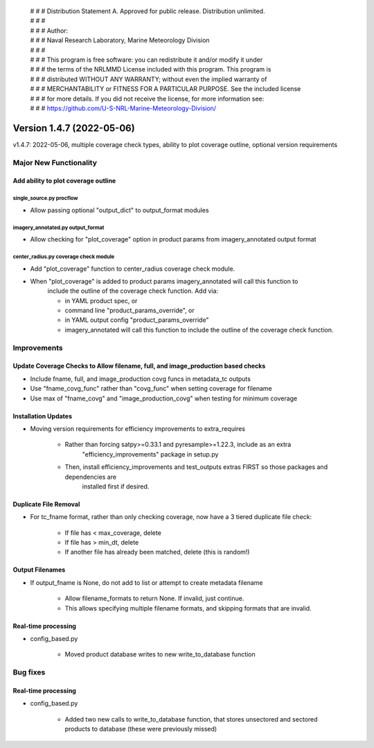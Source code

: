  | # # # Distribution Statement A. Approved for public release. Distribution unlimited.
 | # # #
 | # # # Author:
 | # # # Naval Research Laboratory, Marine Meteorology Division
 | # # #
 | # # # This program is free software: you can redistribute it and/or modify it under
 | # # # the terms of the NRLMMD License included with this program. This program is
 | # # # distributed WITHOUT ANY WARRANTY; without even the implied warranty of
 | # # # MERCHANTABILITY or FITNESS FOR A PARTICULAR PURPOSE. See the included license
 | # # # for more details. If you did not receive the license, for more information see:
 | # # # https://github.com/U-S-NRL-Marine-Meteorology-Division/

Version 1.4.7 (2022-05-06)
**************************

v1.4.7: 2022-05-06, multiple coverage check types, ability to plot coverage outline, optional version requirements

Major New Functionality
=======================

Add ability to plot coverage outline
------------------------------------

single_source.py procflow
^^^^^^^^^^^^^^^^^^^^^^^^^

* Allow passing optional "output_dict" to output_format modules

imagery_annotated.py output_format
^^^^^^^^^^^^^^^^^^^^^^^^^^^^^^^^^^

* Allow checking for "plot_coverage" option in product params from imagery_annotated output format

center_radius.py coverage check module
^^^^^^^^^^^^^^^^^^^^^^^^^^^^^^^^^^^^^^

* Add "plot_coverage" function to center_radius coverage check module.
* When "plot_coverage" is added to product params imagery_annotated will call this function to
    include the outline of the coverage check function. Add via:

    * in YAML product spec, or
    * command line "product_params_override", or
    * in YAML output config "product_params_override"
    * imagery_annotated will call this function to include the outline of the coverage check function.

Improvements
============

Update Coverage Checks to Allow filename, full, and image_production based checks
---------------------------------------------------------------------------------

* Include fname, full, and image_production covg funcs in metadata_tc outputs
* Use "fname_covg_func" rather than "covg_func" when setting coverage for filename
* Use max of "fname_covg" and "image_production_covg" when testing for minimum coverage

Installation Updates
--------------------

* Moving version requirements for efficiency improvements to extra_requires

    * Rather than forcing satpy>=0.33.1 and pyresample>=1.22.3, include as an extra
        "efficiency_improvements" package in setup.py

    * Then, install efficiency_improvements and test_outputs extras FIRST so those packages and dependencies are
        installed first if desired.

Duplicate File Removal
----------------------

* For tc_fname format, rather than only checking coverage, now have a 3 tiered duplicate file check:

    * If file has < max_coverage, delete
    * If file has > min_dt, delete
    * If another file has already been matched, delete (this is random!)

Output Filenames
----------------

* If output_fname is None, do not add to list or attempt to create metadata filename

    * Allow filename_formats to return None. If invalid, just continue.
    * This allows specifying multiple filename formats, and skipping formats that are invalid.

Real-time processing
--------------------

* config\_based.py

    * Moved product database writes to new write_to_database function

Bug fixes
=========

Real-time processing
--------------------

* config\_based.py

    * Added two new calls to write_to_database function, that stores unsectored and sectored products to database (these
      were previously missed)

